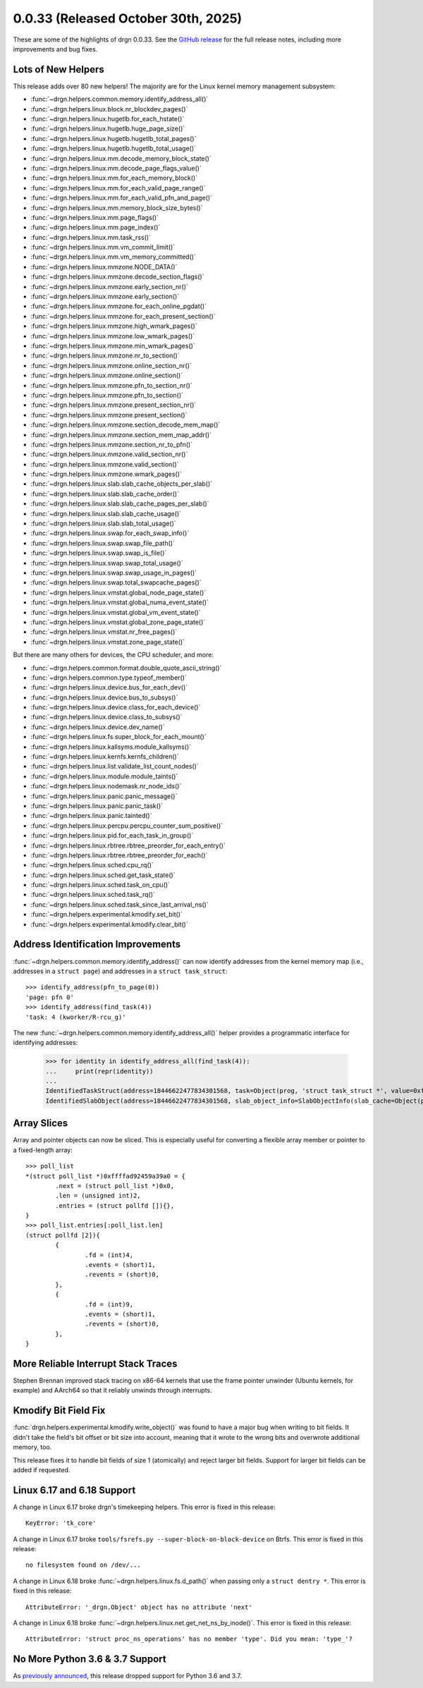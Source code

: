 0.0.33 (Released October 30th, 2025)
====================================

These are some of the highlights of drgn 0.0.33. See the `GitHub release
<https://github.com/osandov/drgn/releases/tag/v0.0.33>`_ for the full release
notes, including more improvements and bug fixes.

.. highlight:: pycon
.. program:: drgn

Lots of New Helpers
-------------------

This release adds over 80 new helpers! The majority are for the Linux kernel
memory management subsystem:

- :func:`~drgn.helpers.common.memory.identify_address_all()`
- :func:`~drgn.helpers.linux.block.nr_blockdev_pages()`
- :func:`~drgn.helpers.linux.hugetlb.for_each_hstate()`
- :func:`~drgn.helpers.linux.hugetlb.huge_page_size()`
- :func:`~drgn.helpers.linux.hugetlb.hugetlb_total_pages()`
- :func:`~drgn.helpers.linux.hugetlb.hugetlb_total_usage()`
- :func:`~drgn.helpers.linux.mm.decode_memory_block_state()`
- :func:`~drgn.helpers.linux.mm.decode_page_flags_value()`
- :func:`~drgn.helpers.linux.mm.for_each_memory_block()`
- :func:`~drgn.helpers.linux.mm.for_each_valid_page_range()`
- :func:`~drgn.helpers.linux.mm.for_each_valid_pfn_and_page()`
- :func:`~drgn.helpers.linux.mm.memory_block_size_bytes()`
- :func:`~drgn.helpers.linux.mm.page_flags()`
- :func:`~drgn.helpers.linux.mm.page_index()`
- :func:`~drgn.helpers.linux.mm.task_rss()`
- :func:`~drgn.helpers.linux.mm.vm_commit_limit()`
- :func:`~drgn.helpers.linux.mm.vm_memory_committed()`
- :func:`~drgn.helpers.linux.mmzone.NODE_DATA()`
- :func:`~drgn.helpers.linux.mmzone.decode_section_flags()`
- :func:`~drgn.helpers.linux.mmzone.early_section_nr()`
- :func:`~drgn.helpers.linux.mmzone.early_section()`
- :func:`~drgn.helpers.linux.mmzone.for_each_online_pgdat()`
- :func:`~drgn.helpers.linux.mmzone.for_each_present_section()`
- :func:`~drgn.helpers.linux.mmzone.high_wmark_pages()`
- :func:`~drgn.helpers.linux.mmzone.low_wmark_pages()`
- :func:`~drgn.helpers.linux.mmzone.min_wmark_pages()`
- :func:`~drgn.helpers.linux.mmzone.nr_to_section()`
- :func:`~drgn.helpers.linux.mmzone.online_section_nr()`
- :func:`~drgn.helpers.linux.mmzone.online_section()`
- :func:`~drgn.helpers.linux.mmzone.pfn_to_section_nr()`
- :func:`~drgn.helpers.linux.mmzone.pfn_to_section()`
- :func:`~drgn.helpers.linux.mmzone.present_section_nr()`
- :func:`~drgn.helpers.linux.mmzone.present_section()`
- :func:`~drgn.helpers.linux.mmzone.section_decode_mem_map()`
- :func:`~drgn.helpers.linux.mmzone.section_mem_map_addr()`
- :func:`~drgn.helpers.linux.mmzone.section_nr_to_pfn()`
- :func:`~drgn.helpers.linux.mmzone.valid_section_nr()`
- :func:`~drgn.helpers.linux.mmzone.valid_section()`
- :func:`~drgn.helpers.linux.mmzone.wmark_pages()`
- :func:`~drgn.helpers.linux.slab.slab_cache_objects_per_slab()`
- :func:`~drgn.helpers.linux.slab.slab_cache_order()`
- :func:`~drgn.helpers.linux.slab.slab_cache_pages_per_slab()`
- :func:`~drgn.helpers.linux.slab.slab_cache_usage()`
- :func:`~drgn.helpers.linux.slab.slab_total_usage()`
- :func:`~drgn.helpers.linux.swap.for_each_swap_info()`
- :func:`~drgn.helpers.linux.swap.swap_file_path()`
- :func:`~drgn.helpers.linux.swap.swap_is_file()`
- :func:`~drgn.helpers.linux.swap.swap_total_usage()`
- :func:`~drgn.helpers.linux.swap.swap_usage_in_pages()`
- :func:`~drgn.helpers.linux.swap.total_swapcache_pages()`
- :func:`~drgn.helpers.linux.vmstat.global_node_page_state()`
- :func:`~drgn.helpers.linux.vmstat.global_numa_event_state()`
- :func:`~drgn.helpers.linux.vmstat.global_vm_event_state()`
- :func:`~drgn.helpers.linux.vmstat.global_zone_page_state()`
- :func:`~drgn.helpers.linux.vmstat.nr_free_pages()`
- :func:`~drgn.helpers.linux.vmstat.zone_page_state()`

But there are many others for devices, the CPU scheduler, and more:

- :func:`~drgn.helpers.common.format.double_quote_ascii_string()`
- :func:`~drgn.helpers.common.type.typeof_member()`
- :func:`~drgn.helpers.linux.device.bus_for_each_dev()`
- :func:`~drgn.helpers.linux.device.bus_to_subsys()`
- :func:`~drgn.helpers.linux.device.class_for_each_device()`
- :func:`~drgn.helpers.linux.device.class_to_subsys()`
- :func:`~drgn.helpers.linux.device.dev_name()`
- :func:`~drgn.helpers.linux.fs.super_block_for_each_mount()`
- :func:`~drgn.helpers.linux.kallsyms.module_kallsyms()`
- :func:`~drgn.helpers.linux.kernfs.kernfs_children()`
- :func:`~drgn.helpers.linux.list.validate_list_count_nodes()`
- :func:`~drgn.helpers.linux.module.module_taints()`
- :func:`~drgn.helpers.linux.nodemask.nr_node_ids()`
- :func:`~drgn.helpers.linux.panic.panic_message()`
- :func:`~drgn.helpers.linux.panic.panic_task()`
- :func:`~drgn.helpers.linux.panic.tainted()`
- :func:`~drgn.helpers.linux.percpu.percpu_counter_sum_positive()`
- :func:`~drgn.helpers.linux.pid.for_each_task_in_group()`
- :func:`~drgn.helpers.linux.rbtree.rbtree_preorder_for_each_entry()`
- :func:`~drgn.helpers.linux.rbtree.rbtree_preorder_for_each()`
- :func:`~drgn.helpers.linux.sched.cpu_rq()`
- :func:`~drgn.helpers.linux.sched.get_task_state()`
- :func:`~drgn.helpers.linux.sched.task_on_cpu()`
- :func:`~drgn.helpers.linux.sched.task_rq()`
- :func:`~drgn.helpers.linux.sched.task_since_last_arrival_ns()`
- :func:`~drgn.helpers.experimental.kmodify.set_bit()`
- :func:`~drgn.helpers.experimental.kmodify.clear_bit()`

Address Identification Improvements
-----------------------------------

:func:`~drgn.helpers.common.memory.identify_address()` can now identify
addresses from the kernel memory map (i.e., addresses in a ``struct page``) and
addresses in a ``struct task_struct``::

    >>> identify_address(pfn_to_page(0))
    'page: pfn 0'
    >>> identify_address(find_task(4))
    'task: 4 (kworker/R-rcu_g)'

The new :func:`~drgn.helpers.common.memory.identify_address_all()` helper
provides a programmatic interface for identifying addresses:


    >>> for identity in identify_address_all(find_task(4)):
    ...     print(repr(identity))
    ...
    IdentifiedTaskStruct(address=18446622477834301568, task=Object(prog, 'struct task_struct *', value=0xffff9168c10cb080))
    IdentifiedSlabObject(address=18446622477834301568, slab_object_info=SlabObjectInfo(slab_cache=Object(prog, 'struct kmem_cache *', value=0xffff9168c0206c00), slab=Object(prog, 'struct slab *', value=0xffffd26b04043200), address=0xffff9168c10cb080, allocated=True))

Array Slices
------------

Array and pointer objects can now be sliced. This is especially useful for
converting a flexible array member or pointer to a fixed-length array::

    >>> poll_list
    *(struct poll_list *)0xffffad92459a39a0 = {
            .next = (struct poll_list *)0x0,
            .len = (unsigned int)2,
            .entries = (struct pollfd []){},
    }
    >>> poll_list.entries[:poll_list.len]
    (struct pollfd [2]){
            {
                    .fd = (int)4,
                    .events = (short)1,
                    .revents = (short)0,
            },
            {
                    .fd = (int)9,
                    .events = (short)1,
                    .revents = (short)0,
            },
    }

More Reliable Interrupt Stack Traces
------------------------------------

Stephen Brennan improved stack tracing on x86-64 kernels that use the frame
pointer unwinder (Ubuntu kernels, for example) and AArch64 so that it reliably
unwinds through interrupts.

Kmodify Bit Field Fix
---------------------

:func:`drgn.helpers.experimental.kmodify.write_object()` was found to have a
major bug when writing to bit fields. It didn't take the field's bit offset or
bit size into account, meaning that it wrote to the wrong bits and overwrote
additional memory, too.

This release fixes it to handle bit fields of size 1 (atomically) and reject
larger bit fields. Support for larger bit fields can be added if requested.

Linux 6.17 and 6.18 Support
---------------------------

A change in Linux 6.17 broke drgn's timekeeping helpers. This error is fixed in
this release::

    KeyError: 'tk_core'

A change in Linux 6.17 broke ``tools/fsrefs.py --super-block-on-block-device``
on Btrfs. This error is fixed in this release::

    no filesystem found on /dev/...

A change in Linux 6.18 broke :func:`~drgn.helpers.linux.fs.d_path()` when
passing only a ``struct dentry *``. This error is fixed in this release::

    AttributeError: '_drgn.Object' object has no attribute 'next'

A change in Linux 6.18 broke
:func:`~drgn.helpers.linux.net.get_net_ns_by_inode()`. This error is fixed in
this release::

    AttributeError: 'struct proc_ns_operations' has no member 'type'. Did you mean: 'type_'?

No More Python 3.6 & 3.7 Support
--------------------------------

As `previously announced <https://github.com/osandov/drgn/issues/467>`_, this
release dropped support for Python 3.6 and 3.7.
